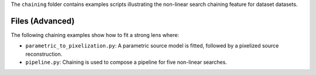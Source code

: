 The ``chaining`` folder contains examples scripts illustrating the non-linear search chaining feature for dataset datasets.

Files (Advanced)
----------------

The following chaining examples show how to fit a strong lens where:

- ``parametric_to_pixelization.py``: A parametric source model is fitted, followed by a pixelized source reconstruction.
- ``pipeline.py``: Chaining is used to compose a pipeline for five non-linear searches.